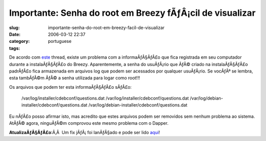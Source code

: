 Importante:  Senha do root em Breezy fÃƒÂ¡cil de visualizar
###############################################################
:slug: importante-senha-do-root-em-breezy-facil-de-visualizar
:date: 2006-03-12 22:37
:category:
:tags: portuguese

De acordo com
`este <http://www.ubuntuforums.org/showthread.php?t=143334>`__ thread,
existe um problema com a informaÃƒÂ§ÃƒÂ£o que fica registrada em seu
computador durante a instalaÃƒÂ§ÃƒÂ£o do Breezy. Aparentemente, a senha
do usuÃƒÂ¡rio que ÃƒÂ© criado na instalaÃƒÂ§ÃƒÂ£o padrÃƒÂ£o fica
armazenada em arquivos log que podem ser acessados por qualquer
usuÃƒÂ¡rio. Se vocÃƒÂª se lembra, esta tambÃƒÂ©m ÃƒÂ© a senha utilizada
para logar como root!!!

Os arquivos que podem ter esta informaÃƒÂ§ÃƒÂ£o sÃƒÂ£o:

    /var/log/installer/cdebconf/questions.dat
    /var/log/installer/cdebconf/questions.dat
    /var/log/debian-installer/cdebconf/questions.dat
    /var/log/debian-installer/cdebconf/questions.dat

Eu nÃƒÂ£o posso afirmar isto, mas acredito que estes arquivos podem ser
removidos sem nenhum problema ao sistema. AtÃƒÂ© agora, ninguÃƒÂ©m
comprovou este mesmo problema com o Dapper.

**AtualizaÃƒÂ§ÃƒÂ£o**:Ã‚Â  Um fix jÃƒÂ¡ foi lanÃƒÂ§ado e pode ser lido
`aqui <http://www.ubuntu.com/usn/usn-262-1>`__!
